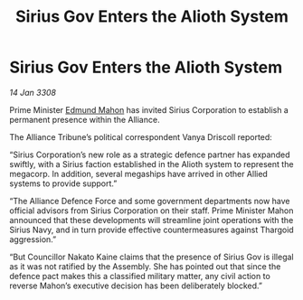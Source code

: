 :PROPERTIES:
:ID:       64a75849-a979-4d77-ab3a-467970cc2b82
:END:
#+title: Sirius Gov Enters the Alioth System
#+filetags: :3308:Alliance:Thargoid:galnet:

* Sirius Gov Enters the Alioth System

/14 Jan 3308/

Prime Minister [[id:da80c263-3c2d-43dd-ab3f-1fbf40490f74][Edmund Mahon]] has invited Sirius Corporation to establish a permanent presence within the Alliance. 

The Alliance Tribune’s political correspondent Vanya Driscoll reported: 

“Sirius Corporation’s new role as a strategic defence partner has expanded swiftly, with a Sirius faction established in the Alioth system to represent the megacorp. In addition, several megaships have arrived in other Allied systems to provide support.”  

“The Alliance Defence Force and some government departments now have official advisors from Sirius Corporation on their staff. Prime Minister Mahon announced that these developments will streamline joint operations with the Sirius Navy, and in turn provide effective countermeasures against Thargoid aggression.” 

“But Councillor Nakato Kaine claims that the presence of Sirius Gov is illegal as it was not ratified by the Assembly. She has pointed out that since the defence pact makes this a classified military matter, any civil action to reverse Mahon’s executive decision has been deliberately blocked.”
